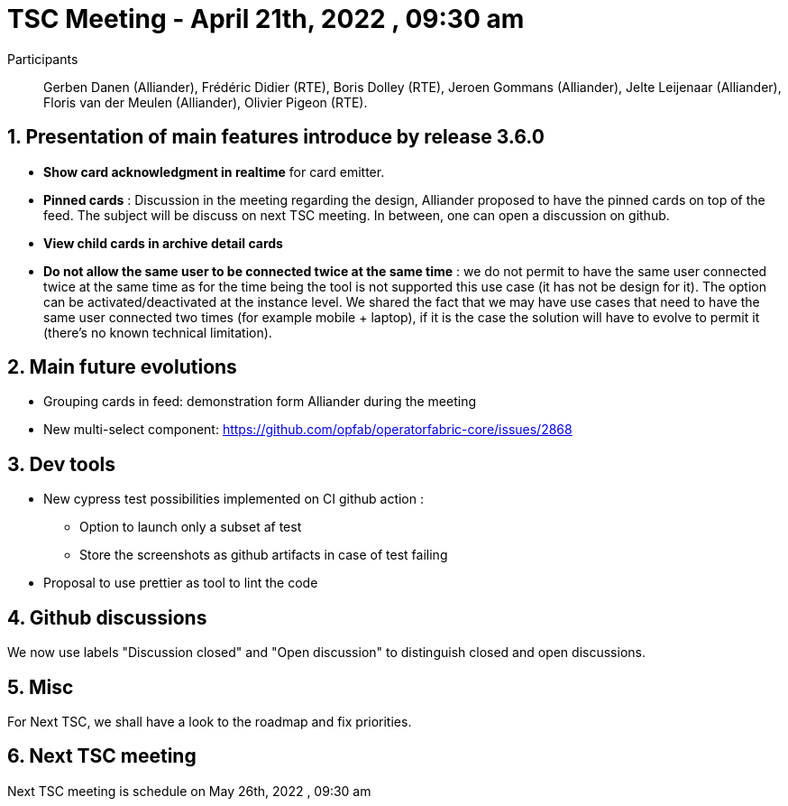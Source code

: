 = TSC Meeting - April 21th, 2022 , 09:30 am  

:sectnums:
:nofooter:
:icons: font

Participants:: Gerben Danen (Alliander), Frédéric Didier (RTE), Boris Dolley (RTE), Jeroen Gommans (Alliander), Jelte Leijenaar (Alliander), Floris van der Meulen (Alliander), Olivier Pigeon (RTE).

== Presentation of main features introduce by release 3.6.0 

- **Show card acknowledgment in realtime** for card emitter.
- **Pinned cards**  :  Discussion in the meeting regarding the design, Alliander proposed to have the pinned cards on top of the feed. The subject will be discuss on next TSC meeting. In between, one can open a discussion on github.
- **View child cards in archive detail cards**
- **Do not allow the same user to be connected twice at the same time** : we do not permit to have the same user connected twice at the same time as for the time being the tool is not supported this use case (it has not be design for it). The option can be activated/deactivated at the instance level. 
We shared the fact that we may have use cases that need to have the same user connected two times
(for example mobile + laptop), if it is the case  the solution will have to evolve to permit it (there's no known technical limitation).
 
== Main future evolutions 

- Grouping cards in feed: demonstration form Alliander during the meeting 
- New multi-select component: https://github.com/opfab/operatorfabric-core/issues/2868

== Dev tools

- New cypress test possibilities implemented on CI github action :  
  * Option to launch only a subset af test 
  * Store the screenshots as github artifacts in case of test failing
- Proposal to use prettier as tool to lint the code

== Github discussions  

We now use labels "Discussion closed" and "Open discussion" to distinguish closed and open discussions.

== Misc 

For Next TSC, we shall have a look to the roadmap and fix priorities.

== Next TSC meeting

Next TSC meeting is schedule on May 26th, 2022 , 09:30 am 

